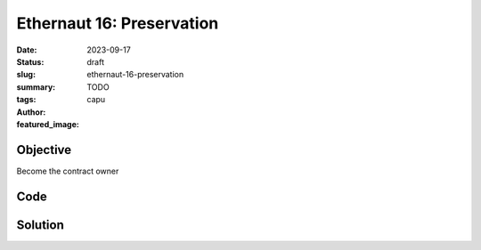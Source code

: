 ###########################
Ethernaut 16: Preservation
###########################
:date: 2023-09-17
:status: draft
:slug: ethernaut-16-preservation
:summary: TODO
:tags: 
:author: capu
:featured_image:


Objective
=========
Become the contract owner

Code
====
.. code-block:: solidity
    :linenos: inline
    :hl_lines: 6

    contract Preservation {
        // public library contracts
        address public timeZone1Library;
        address public timeZone2Library;
        address public owner;
        uint256 storedTime;
        // Sets the function signature for delegatecall
        bytes4 constant setTimeSignature = bytes4(keccak256("setTime(uint256)"));

        constructor(address _timeZone1LibraryAddress, address _timeZone2LibraryAddress) {
            timeZone1Library = _timeZone1LibraryAddress;
            timeZone2Library = _timeZone2LibraryAddress;
            owner = msg.sender;
        }

        // set the time for timezone 1
        function setFirstTime(uint256 _timeStamp) public {
            timeZone1Library.delegatecall(abi.encodePacked(setTimeSignature, _timeStamp));
        }

        // set the time for timezone 2
        function setSecondTime(uint256 _timeStamp) public {
            timeZone2Library.delegatecall(abi.encodePacked(setTimeSignature, _timeStamp));
        }
    }

    // Simple library contract to set the time
    contract LibraryContract {
        // stores a timestamp
        uint256 storedTime;

        function setTime(uint256 _time) public {
            storedTime = _time;
        }
    }


Solution
========

